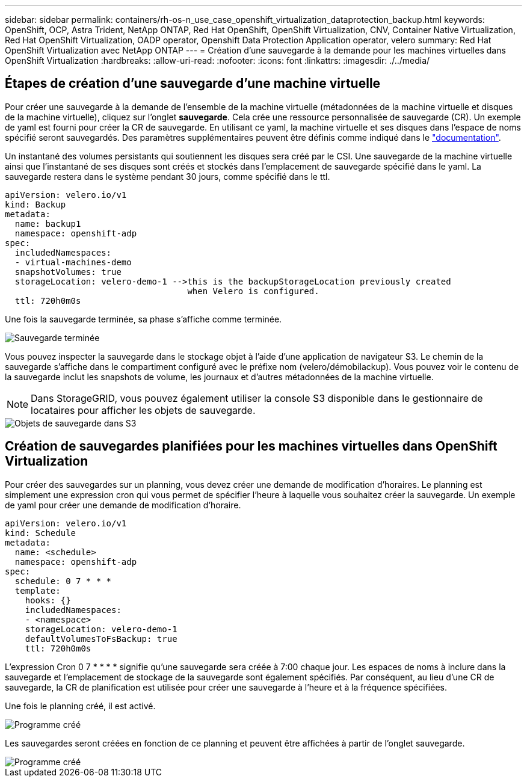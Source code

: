 ---
sidebar: sidebar 
permalink: containers/rh-os-n_use_case_openshift_virtualization_dataprotection_backup.html 
keywords: OpenShift, OCP, Astra Trident, NetApp ONTAP, Red Hat OpenShift, OpenShift Virtualization, CNV, Container Native Virtualization, Red Hat OpenShift Virtualization, OADP operator, Openshift Data Protection Application operator, velero 
summary: Red Hat OpenShift Virtualization avec NetApp ONTAP 
---
= Création d'une sauvegarde à la demande pour les machines virtuelles dans OpenShift Virtualization
:hardbreaks:
:allow-uri-read: 
:nofooter: 
:icons: font
:linkattrs: 
:imagesdir: ./../media/




== Étapes de création d'une sauvegarde d'une machine virtuelle

Pour créer une sauvegarde à la demande de l'ensemble de la machine virtuelle (métadonnées de la machine virtuelle et disques de la machine virtuelle), cliquez sur l'onglet **sauvegarde**. Cela crée une ressource personnalisée de sauvegarde (CR). Un exemple de yaml est fourni pour créer la CR de sauvegarde. En utilisant ce yaml, la machine virtuelle et ses disques dans l'espace de noms spécifié seront sauvegardés. Des paramètres supplémentaires peuvent être définis comme indiqué dans le link:https://docs.openshift.com/container-platform/4.14/backup_and_restore/application_backup_and_restore/backing_up_and_restoring/oadp-creating-backup-cr.html["documentation"].

Un instantané des volumes persistants qui soutiennent les disques sera créé par le CSI. Une sauvegarde de la machine virtuelle ainsi que l'instantané de ses disques sont créés et stockés dans l'emplacement de sauvegarde spécifié dans le yaml. La sauvegarde restera dans le système pendant 30 jours, comme spécifié dans le ttl.

....
apiVersion: velero.io/v1
kind: Backup
metadata:
  name: backup1
  namespace: openshift-adp
spec:
  includedNamespaces:
  - virtual-machines-demo
  snapshotVolumes: true
  storageLocation: velero-demo-1 -->this is the backupStorageLocation previously created
                                    when Velero is configured.
  ttl: 720h0m0s
....
Une fois la sauvegarde terminée, sa phase s'affiche comme terminée.

image::redhat_openshift_OADP_backup_image1.jpg[Sauvegarde terminée]

Vous pouvez inspecter la sauvegarde dans le stockage objet à l'aide d'une application de navigateur S3. Le chemin de la sauvegarde s'affiche dans le compartiment configuré avec le préfixe nom (velero/démobilackup). Vous pouvez voir le contenu de la sauvegarde inclut les snapshots de volume, les journaux et d'autres métadonnées de la machine virtuelle.


NOTE: Dans StorageGRID, vous pouvez également utiliser la console S3 disponible dans le gestionnaire de locataires pour afficher les objets de sauvegarde.

image::redhat_openshift_OADP_backup_image2.jpg[Objets de sauvegarde dans S3]



== Création de sauvegardes planifiées pour les machines virtuelles dans OpenShift Virtualization

Pour créer des sauvegardes sur un planning, vous devez créer une demande de modification d'horaires.
Le planning est simplement une expression cron qui vous permet de spécifier l'heure à laquelle vous souhaitez créer la sauvegarde. Un exemple de yaml pour créer une demande de modification d'horaire.

....
apiVersion: velero.io/v1
kind: Schedule
metadata:
  name: <schedule>
  namespace: openshift-adp
spec:
  schedule: 0 7 * * *
  template:
    hooks: {}
    includedNamespaces:
    - <namespace>
    storageLocation: velero-demo-1
    defaultVolumesToFsBackup: true
    ttl: 720h0m0s
....
L'expression Cron 0 7 * * * * signifie qu'une sauvegarde sera créée à 7:00 chaque jour.
Les espaces de noms à inclure dans la sauvegarde et l'emplacement de stockage de la sauvegarde sont également spécifiés. Par conséquent, au lieu d'une CR de sauvegarde, la CR de planification est utilisée pour créer une sauvegarde à l'heure et à la fréquence spécifiées.

Une fois le planning créé, il est activé.

image::redhat_openshift_OADP_backup_image3.jpg[Programme créé]

Les sauvegardes seront créées en fonction de ce planning et peuvent être affichées à partir de l'onglet sauvegarde.

image::redhat_openshift_OADP_backup_image4.jpg[Programme créé]
